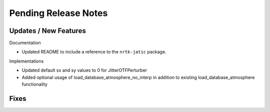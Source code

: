 Pending Release Notes
=====================

Updates / New Features
----------------------

Documentation

* Updated README to include a reference to the ``nrtk-jatic`` package.

Implementations

* Updated default sx and sy values to 0 for JitterOTFPerturber

* Added optional usage of load_database_atmosphere_no_interp in addition
  to existing load_database_atmosphere functionality

Fixes
-----
